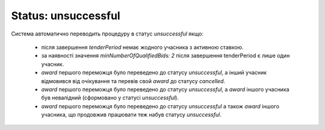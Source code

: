 .. _unsuccessful:

Status: unsuccessful
====================

Система автоматично переводить процедуру в статус `unsuccessful` якщо: 

   * після завершення `tenderPeriod` немає жодного учасника з активною ставкою.

   * за наявності значення `minNumberOfQualifiedBids: 2` після завершення tenderPeriod є лише один учасник.

   * `award` першого переможця було переведено до статусу `unsuccessful`, а інший учасник відмовився від очікування та перевів свой `award` до статусу `cancelled`.

   * `award` першого переможця було переведено до статусу `unsuccessful`, а `award` іншого учасника був невалідний (сформовано у статусі `unsuccessful`).

   * `award` першого переможця було переведено до статусу `unsuccessful` а також `award` іншого учасника, що продовжив працювати теж набув статусу `unsuccessful`.
